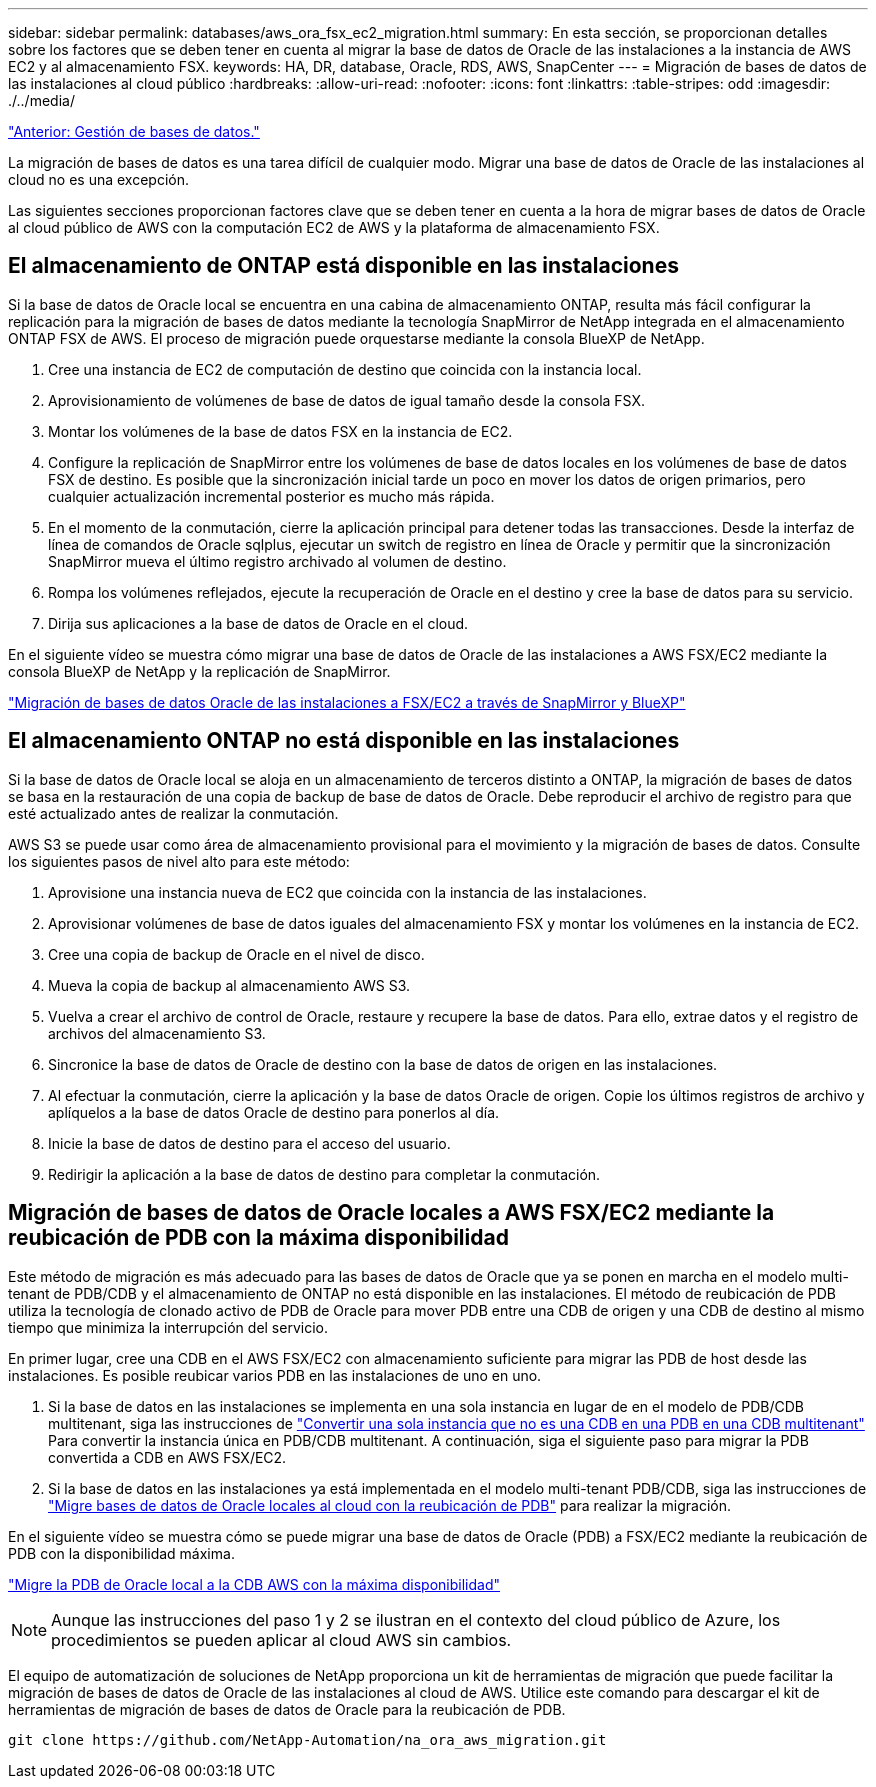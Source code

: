 ---
sidebar: sidebar 
permalink: databases/aws_ora_fsx_ec2_migration.html 
summary: En esta sección, se proporcionan detalles sobre los factores que se deben tener en cuenta al migrar la base de datos de Oracle de las instalaciones a la instancia de AWS EC2 y al almacenamiento FSX. 
keywords: HA, DR, database, Oracle, RDS, AWS, SnapCenter 
---
= Migración de bases de datos de las instalaciones al cloud público
:hardbreaks:
:allow-uri-read: 
:nofooter: 
:icons: font
:linkattrs: 
:table-stripes: odd
:imagesdir: ./../media/


link:aws_ora_fsx_ec2_mgmt.html["Anterior: Gestión de bases de datos."]

[role="lead"]
La migración de bases de datos es una tarea difícil de cualquier modo. Migrar una base de datos de Oracle de las instalaciones al cloud no es una excepción.

Las siguientes secciones proporcionan factores clave que se deben tener en cuenta a la hora de migrar bases de datos de Oracle al cloud público de AWS con la computación EC2 de AWS y la plataforma de almacenamiento FSX.



== El almacenamiento de ONTAP está disponible en las instalaciones

Si la base de datos de Oracle local se encuentra en una cabina de almacenamiento ONTAP, resulta más fácil configurar la replicación para la migración de bases de datos mediante la tecnología SnapMirror de NetApp integrada en el almacenamiento ONTAP FSX de AWS. El proceso de migración puede orquestarse mediante la consola BlueXP de NetApp.

. Cree una instancia de EC2 de computación de destino que coincida con la instancia local.
. Aprovisionamiento de volúmenes de base de datos de igual tamaño desde la consola FSX.
. Montar los volúmenes de la base de datos FSX en la instancia de EC2.
. Configure la replicación de SnapMirror entre los volúmenes de base de datos locales en los volúmenes de base de datos FSX de destino. Es posible que la sincronización inicial tarde un poco en mover los datos de origen primarios, pero cualquier actualización incremental posterior es mucho más rápida.
. En el momento de la conmutación, cierre la aplicación principal para detener todas las transacciones. Desde la interfaz de línea de comandos de Oracle sqlplus, ejecutar un switch de registro en línea de Oracle y permitir que la sincronización SnapMirror mueva el último registro archivado al volumen de destino.
. Rompa los volúmenes reflejados, ejecute la recuperación de Oracle en el destino y cree la base de datos para su servicio.
. Dirija sus aplicaciones a la base de datos de Oracle en el cloud.


En el siguiente vídeo se muestra cómo migrar una base de datos de Oracle de las instalaciones a AWS FSX/EC2 mediante la consola BlueXP de NetApp y la replicación de SnapMirror.

link:https://docs.netapp.com/us-en/netapp-solutions/media/oracle-aws-fsx-part2b-migration-snapmirror_callout.mp4["Migración de bases de datos Oracle de las instalaciones a FSX/EC2 a través de SnapMirror y BlueXP"^]



== El almacenamiento ONTAP no está disponible en las instalaciones

Si la base de datos de Oracle local se aloja en un almacenamiento de terceros distinto a ONTAP, la migración de bases de datos se basa en la restauración de una copia de backup de base de datos de Oracle. Debe reproducir el archivo de registro para que esté actualizado antes de realizar la conmutación.

AWS S3 se puede usar como área de almacenamiento provisional para el movimiento y la migración de bases de datos. Consulte los siguientes pasos de nivel alto para este método:

. Aprovisione una instancia nueva de EC2 que coincida con la instancia de las instalaciones.
. Aprovisionar volúmenes de base de datos iguales del almacenamiento FSX y montar los volúmenes en la instancia de EC2.
. Cree una copia de backup de Oracle en el nivel de disco.
. Mueva la copia de backup al almacenamiento AWS S3.
. Vuelva a crear el archivo de control de Oracle, restaure y recupere la base de datos. Para ello, extrae datos y el registro de archivos del almacenamiento S3.
. Sincronice la base de datos de Oracle de destino con la base de datos de origen en las instalaciones.
. Al efectuar la conmutación, cierre la aplicación y la base de datos Oracle de origen. Copie los últimos registros de archivo y aplíquelos a la base de datos Oracle de destino para ponerlos al día.
. Inicie la base de datos de destino para el acceso del usuario.
. Redirigir la aplicación a la base de datos de destino para completar la conmutación.




== Migración de bases de datos de Oracle locales a AWS FSX/EC2 mediante la reubicación de PDB con la máxima disponibilidad

Este método de migración es más adecuado para las bases de datos de Oracle que ya se ponen en marcha en el modelo multi-tenant de PDB/CDB y el almacenamiento de ONTAP no está disponible en las instalaciones. El método de reubicación de PDB utiliza la tecnología de clonado activo de PDB de Oracle para mover PDB entre una CDB de origen y una CDB de destino al mismo tiempo que minimiza la interrupción del servicio.

En primer lugar, cree una CDB en el AWS FSX/EC2 con almacenamiento suficiente para migrar las PDB de host desde las instalaciones. Es posible reubicar varios PDB en las instalaciones de uno en uno.

. Si la base de datos en las instalaciones se implementa en una sola instancia en lugar de en el modelo de PDB/CDB multitenant, siga las instrucciones de link:https://docs.netapp.com/us-en/netapp-solutions/databases/azure_ora_nfile_migration.html#converting-a-single-instance-non-cdb-to-a-pdb-in-a-multitenant-cdb["Convertir una sola instancia que no es una CDB en una PDB en una CDB multitenant"^] Para convertir la instancia única en PDB/CDB multitenant. A continuación, siga el siguiente paso para migrar la PDB convertida a CDB en AWS FSX/EC2.
. Si la base de datos en las instalaciones ya está implementada en el modelo multi-tenant PDB/CDB, siga las instrucciones de link:https://docs.netapp.com/us-en/netapp-solutions/databases/azure_ora_nfile_migration.html#migrate-on-premises-oracle-databases-to-azure-with-pdb-relocation["Migre bases de datos de Oracle locales al cloud con la reubicación de PDB"^] para realizar la migración.


En el siguiente vídeo se muestra cómo se puede migrar una base de datos de Oracle (PDB) a FSX/EC2 mediante la reubicación de PDB con la disponibilidad máxima.

link:https://www.netapp.tv/insight/details/29998?playlist_id=0&mcid=85384745435828386870393606008847491796["Migre la PDB de Oracle local a la CDB AWS con la máxima disponibilidad"^]


NOTE: Aunque las instrucciones del paso 1 y 2 se ilustran en el contexto del cloud público de Azure, los procedimientos se pueden aplicar al cloud AWS sin cambios.

El equipo de automatización de soluciones de NetApp proporciona un kit de herramientas de migración que puede facilitar la migración de bases de datos de Oracle de las instalaciones al cloud de AWS. Utilice este comando para descargar el kit de herramientas de migración de bases de datos de Oracle para la reubicación de PDB.

[source, cli]
----
git clone https://github.com/NetApp-Automation/na_ora_aws_migration.git
----